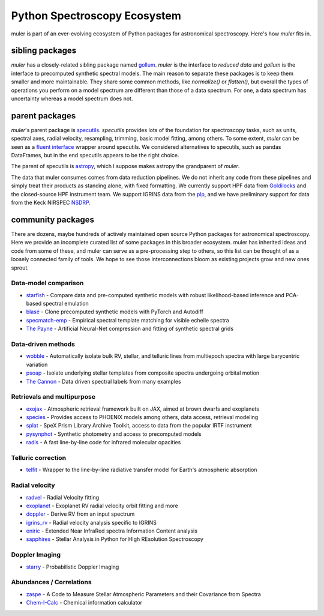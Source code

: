 .. _broadereco:

*****************************
Python Spectroscopy Ecosystem
*****************************

muler is part of an ever-evolving ecosystem of Python packages for astronomical spectroscopy.  Here's how `muler` fits in.

sibling packages
----------------

`muler` has a closely-related sibling package named `gollum <https://gollum-astro.readthedocs.io>`_.  `muler` is the interface to *reduced data* and `gollum` is the interface to precomputed synthetic spectral models.  The main reason to separate these packages is to keep them smaller and more maintainable.  They share some common methods, like `normalize()` or `flatten()`, but overall the types of operations you perform on a model spectrum are different than those of a data spectrum. For one, a data spectrum has uncertainty whereas a model spectrum does not.  

parent packages
---------------

`muler`'s parent package is `specutils <https://specutils.readthedocs.io/en/stable/>`_.  `specutils` provides lots of the foundation for spectroscopy tasks, such as units, spectral axes, radial velocity, resampling, trimming, basic model fitting, among others.  To some extent, `muler` can be seen as a `fluent interface <https://en.wikipedia.org/wiki/Fluent_interface>`_ wrapper around specutils.  We considered alternatives to specutils, such as pandas DataFrames, but in the end specutils appears to be the right choice.

The parent of specutils is `astropy <https://www.astropy.org>`_, which I suppose makes astropy the grandparent of `muler`.  

The data that muler consumes comes from data reduction pipelines.  We do not inherit any code from these pipelines and simply treat their products as standing alone, with fixed formatting.  We currently support HPF data from `Goldilocks <https://github.com/grzeimann/Goldilocks_Documentation>`_ and the closed-source HPF instrument team.  We support IGRINS data from the `plp <https://github.com/igrins/plp>`_, and we have preliminary support for data from the Keck NIRSPEC `NSDRP <https://www2.keck.hawaii.edu/koa/nsdrp/nsdrp.html>`_.


community packages
------------------

There are dozens, maybe hundreds of actively maintained open source Python packages for astronomical spectroscopy.  Here we provide an incomplete curated list of some packages in this broader ecosystem.  muler has inherited ideas and code from some of these, and muler can serve as a pre-processing step to others, so this list can be thought of as a loosely connected family of tools.  We hope to see those interconnections bloom as existing projects grow and new ones sprout.

Data-model comparison
=====================

* `starfish <https://starfish.readthedocs.io>`_ - Compare data and pre-computed synthetic models with robust likelihood-based inference and PCA-based spectral emulation
* `blasé <https://blase.readthedocs.io>`_ - Clone precomputed synthetic models with PyTorch and Autodiff
* `specmatch-emp <https://github.com/samuelyeewl/specmatch-emp>`_ - Empirical spectral template matching for visible echelle spectra
* `The Payne <https://github.com/pacargile/ThePayne>`_ - Artificial Neural-Net compression and fitting of synthetic spectral grids 


Data-driven methods
===================
* `wobble <https://wobble.readthedocs.io/>`_ - Automatically isolate bulk RV, stellar, and telluric lines from multiepoch spectra with large barycentric variation
* `psoap <https://psoap.readthedocs.io/>`_ - Isolate underlying stellar templates from composite spectra undergoing orbital motion
* `The Cannon <https://github.com/annayqho/TheCannon>`_ - Data driven spectral labels from many examples


Retrievals and multipurpose
===========================
* `exojax <https://github.com/HajimeKawahara/exojax>`_ - Atmospheric retrieval framework built on JAX, aimed at brown dwarfs and exoplanets
* `species <https://species.readthedocs.io/>`_ - Provides access to PHOENIX models among others, data access, retrieval modeling
* `splat <https://splat.physics.ucsd.edu/splat/>`_ - SpeX Prism Library Archive Toolkit, access to data from the popular IRTF instrument
* `pysynphot <https://pysynphot.readthedocs.io/en/latest/>`_ - Synthetic photometry and access to precomputed models
* `radis <https://radis.readthedocs.io/en/latest/>`_ - A fast line-by-line code for infrared molecular opacities


Telluric correction
===================
* `telfit <https://telfit.readthedocs.io/en/latest/>`_ - Wrapper to the line-by-line radiative transfer model for Earth's atmospheric absorption

Radial velocity
===============
* `radvel <https://radvel.readthedocs.io/en/latest/>`_ - Radial Velocity fitting
* `exoplanet <https://docs.exoplanet.codes/en/latest/>`_ - Exoplanet RV radial velocity orbit fitting and more
* `doppler <https://doppler.readthedocs.io/en/latest/>`_ - Derive RV from an input spectrum 
* `igrins_rv <https://github.com/shihyuntang/igrins_rv>`_ - Radial velocity analysis specific to IGRINS
* `eniric <https://github.com/jason-neal/eniric>`_ - Extended Near InfraRed spectra Information Content analysis
* `sapphires <https://github.com/tofflemire/saphires>`_ - Stellar Analysis in Python for HIgh REsolution Spectroscopy

Doppler Imaging
===============
* `starry <https://github.com/rodluger/starry>`_ - Probabilistic Doppler Imaging

Abundances / Correlations
==========================
* `zaspe <https://github.com/rabrahm/zaspe>`_ - A Code to Measure Stellar Atmospheric Parameters and their Covariance from Spectra
* `Chem-I-Calc <https://chem-i-calc.readthedocs.io>`_ - Chemical information calculator
